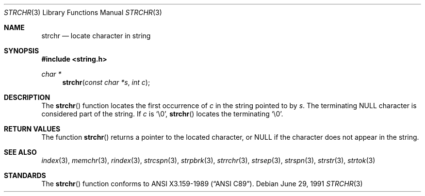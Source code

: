 .\" Copyright (c) 1990, 1991 The Regents of the University of California.
.\" All rights reserved.
.\"
.\" This code is derived from software contributed to Berkeley by
.\" Chris Torek and the American National Standards Committee X3,
.\" on Information Processing Systems.
.\"
.\" Redistribution and use in source and binary forms, with or without
.\" modification, are permitted provided that the following conditions
.\" are met:
.\" 1. Redistributions of source code must retain the above copyright
.\"    notice, this list of conditions and the following disclaimer.
.\" 2. Redistributions in binary form must reproduce the above copyright
.\"    notice, this list of conditions and the following disclaimer in the
.\"    documentation and/or other materials provided with the distribution.
.\" 3. All advertising materials mentioning features or use of this software
.\"    must display the following acknowledgement:
.\"	This product includes software developed by the University of
.\"	California, Berkeley and its contributors.
.\" 4. Neither the name of the University nor the names of its contributors
.\"    may be used to endorse or promote products derived from this software
.\"    without specific prior written permission.
.\"
.\" THIS SOFTWARE IS PROVIDED BY THE REGENTS AND CONTRIBUTORS ``AS IS'' AND
.\" ANY EXPRESS OR IMPLIED WARRANTIES, INCLUDING, BUT NOT LIMITED TO, THE
.\" IMPLIED WARRANTIES OF MERCHANTABILITY AND FITNESS FOR A PARTICULAR PURPOSE
.\" ARE DISCLAIMED.  IN NO EVENT SHALL THE REGENTS OR CONTRIBUTORS BE LIABLE
.\" FOR ANY DIRECT, INDIRECT, INCIDENTAL, SPECIAL, EXEMPLARY, OR CONSEQUENTIAL
.\" DAMAGES (INCLUDING, BUT NOT LIMITED TO, PROCUREMENT OF SUBSTITUTE GOODS
.\" OR SERVICES; LOSS OF USE, DATA, OR PROFITS; OR BUSINESS INTERRUPTION)
.\" HOWEVER CAUSED AND ON ANY THEORY OF LIABILITY, WHETHER IN CONTRACT, STRICT
.\" LIABILITY, OR TORT (INCLUDING NEGLIGENCE OR OTHERWISE) ARISING IN ANY WAY
.\" OUT OF THE USE OF THIS SOFTWARE, EVEN IF ADVISED OF THE POSSIBILITY OF
.\" SUCH DAMAGE.
.\"
.\"     from: @(#)strchr.3	5.4 (Berkeley) 6/29/91
.\"	$Id$
.\"
.Dd June 29, 1991
.Dt STRCHR 3
.Os
.Sh NAME
.Nm strchr
.Nd locate character in string
.Sh SYNOPSIS
.Fd #include <string.h>
.Ft char *
.Fn strchr "const char *s" "int c"
.Sh DESCRIPTION
The
.Fn strchr
function locates the first occurrence of
.Ar c
in the string pointed to by
.Ar s .
The terminating
.Dv NULL
character is considered part of the string.
If
.Fa c
is
.Ql \e0 ,
.Fn strchr
locates the terminating
.Ql \e0 .
.Sh RETURN VALUES
The function
.Fn strchr
returns a pointer to the located character, or
.Dv NULL
if the character does not appear in the string.
.Sh SEE ALSO
.Xr index 3 ,
.Xr memchr 3 ,
.Xr rindex 3 ,
.Xr strcspn 3 ,
.Xr strpbrk 3 ,
.Xr strrchr 3 ,
.Xr strsep 3 ,
.Xr strspn 3 ,
.Xr strstr 3 ,
.Xr strtok 3
.Sh STANDARDS
The
.Fn strchr
function
conforms to
.St -ansiC .
